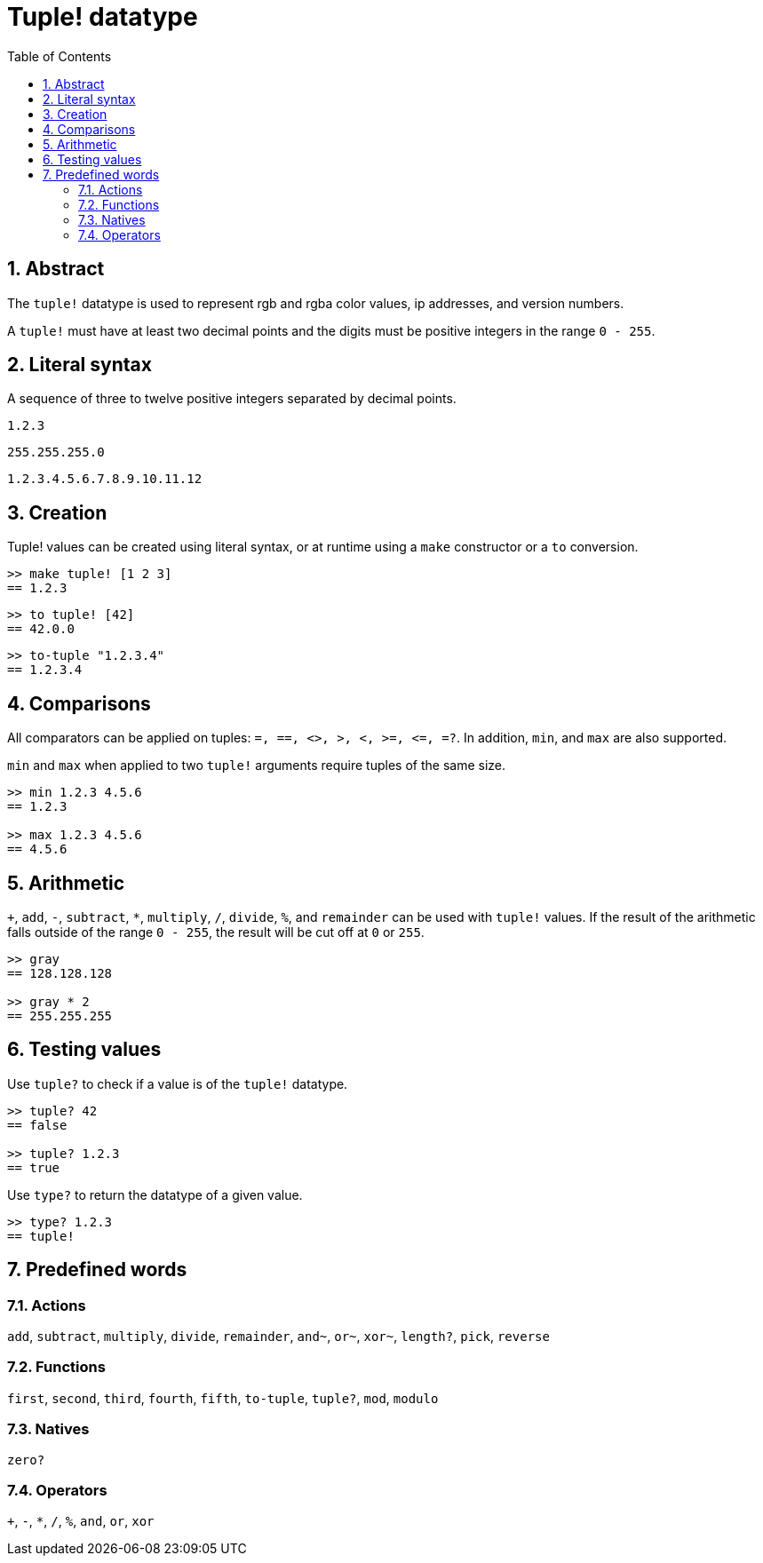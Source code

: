 = Tuple! datatype
:toc:
:numbered:


== Abstract


The `tuple!` datatype is used to represent rgb and rgba color values, ip addresses, and version numbers.

A `tuple!` must have at least two decimal points and the digits must be positive integers in the range `0 - 255`.



== Literal syntax


A sequence of three to twelve positive integers separated by decimal points.

`1.2.3`

`255.255.255.0`

`1.2.3.4.5.6.7.8.9.10.11.12`


== Creation


Tuple! values can be created using literal syntax, or at runtime using a `make` constructor or a `to` conversion.

----
>> make tuple! [1 2 3]
== 1.2.3
----

----
>> to tuple! [42]
== 42.0.0
----

----
>> to-tuple "1.2.3.4"
== 1.2.3.4
----


== Comparisons


All comparators can be applied on tuples: `=, ==, <>, >, <, >=, &lt;=, =?`. In addition, `min`, and `max` are also supported.

`min` and `max` when applied to two `tuple!` arguments require tuples of the same size.

----
>> min 1.2.3 4.5.6
== 1.2.3

>> max 1.2.3 4.5.6
== 4.5.6
----



== Arithmetic


`+`, `add`, `-`, `subtract`, `*`, `multiply`, `/`, `divide`, `%`, and `remainder` can be used with `tuple!` values. If the result of the arithmetic falls outside of the range `0 - 255`, the result will be cut off at `0` or `255`.

----
>> gray
== 128.128.128

>> gray * 2
== 255.255.255
----


== Testing values


Use `tuple?` to check if a value is of the `tuple!` datatype.

----
>> tuple? 42
== false

>> tuple? 1.2.3
== true
----

Use `type?` to return the datatype of a given value.

----
>> type? 1.2.3
== tuple!
----


== Predefined words

=== Actions

`add`, `subtract`, `multiply`, `divide`, `remainder`, `and~`, `or~`, `xor~`, `length?`, `pick`, `reverse`

=== Functions

`first`, `second`, `third`, `fourth`, `fifth`, `to-tuple`, `tuple?`, `mod`, `modulo`


=== Natives

`zero?`

=== Operators

`+`, `-`, `*`, `/`, `%`, `and`, `or`, `xor`

